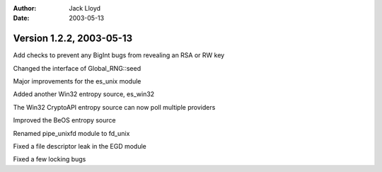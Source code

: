 
:Author: Jack Lloyd
:Date: 2003-05-13

Version 1.2.2, 2003-05-13
----------------------------------------

Add checks to prevent any BigInt bugs from revealing an RSA or RW key

Changed the interface of Global_RNG::seed

Major improvements for the es_unix module

Added another Win32 entropy source, es_win32

The Win32 CryptoAPI entropy source can now poll multiple providers

Improved the BeOS entropy source

Renamed pipe_unixfd module to fd_unix

Fixed a file descriptor leak in the EGD module

Fixed a few locking bugs

